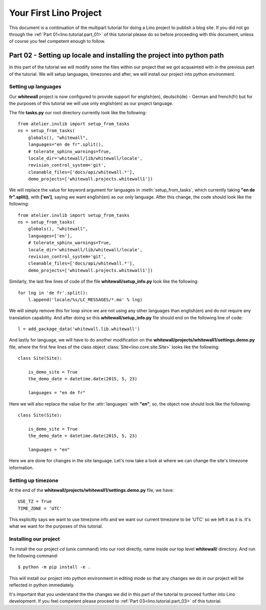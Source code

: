 .. _lino.tutorial.part_02:

=======================
Your First Lino Project
=======================

This document is a continuation of the multipart tutorial for doing a Lino
project to publish a blog site. If you did not go through the :ref:`Part
01<lino.tutorial.part_01>` of this tutorial please do so before proceeding with
this document, unless of course you feel competent enough to follow.

Part 02 - Setting up locale and installing the project into python path
=======================================================================

In this part of the tutorial we will modify some the files within our project
that we got acquainted with in the previous part of the tutorial. We will setup
languages, timezones and after, we will install our project into python
environment.

Setting up languages
--------------------

Our **whitewall** project is now configured to provide support for english(en),
deutsch(de) - German and french(fr) but for the purposes of this tutorial we
will use only english(en) as our project language.

The file **tasks.py** our root directory currently look like the following::

    from atelier.invlib import setup_from_tasks
    ns = setup_from_tasks(
        globals(), "whitewall",
        languages="en de fr".split(),
        # tolerate_sphinx_warnings=True,
        locale_dir='whitewall/lib/whitewall/locale',
        revision_control_system='git',
        cleanable_files=['docs/api/whitewall.*'],
        demo_projects=['whitewall.projects.whitewall1'])

We will replace the value for keyword argument for languages in
:meth:`setup_from_tasks`, which currently taking **"en de fr".split()**, with
**['en']**, saying we want english(en) as our only language. After this change,
the code should look like the following::

    from atelier.invlib import setup_from_tasks
    ns = setup_from_tasks(
        globals(), "whitewall",
        languages=['en'],
        # tolerate_sphinx_warnings=True,
        locale_dir='whitewall/lib/whitewall/locale',
        revision_control_system='git',
        cleanable_files=['docs/api/whitewall.*'],
        demo_projects=['whitewall.projects.whitewall1'])

Similarly, the last few lines of code of the file **whitewall/setup_info.py**
look like the following::

    for lng in 'de fr'.split():
        l.append('locale/%s/LC_MESSAGES/*.mo' % lng)

We will simply remove this for loop since we are not using any other languages
than english(en) and do not require any translation capability. And after doing
so this **whitewall/setup_info.py** file should end on the following line of
code::

    l = add_package_data('whitewall.lib.whitewall')

And lastly for language, we will have to do another modification on the
**whitewall/projects/whitewall1/settings.demo.py** file, where the first few
lines of the class object :class:`Site<lino.core.site.Site>` looks like the following::

    class Site(Site):

        is_demo_site = True
        the_demo_date = datetime.date(2015, 5, 23)

        languages = "en de fr"

Here we will also replace the value for the :attr:`languages` with **"en"**, so,
the object now should look like the following::

    class Site(Site):

        is_demo_site = True
        the_demo_date = datetime.date(2015, 5, 23)

        languages = "en"

Here we are done for changes in the site language. Let's now take a look at
where we can change the site's timezone information.

Setting up timezone
-------------------

At the end of the **whitewall/projects/whitewall1/settings.demo.py** file, we
have::

    USE_TZ = True
    TIME_ZONE = 'UTC'

This explicitly says we want to use timezone info and we want our current
timezone to be 'UTC' so we left it as it is. It's what we want for the purposes
of this tutorial.

Installing our project
----------------------

To install the our project `cd` (unix command) into our root directly, name inside our top
level **whitewall/** directory. And run the following command::

    $ python -m pip install -e .

This will install our project into python environment in editing mode so that
any changes we do in our project will be reflected in python immediately.

It's important that you understand the the changes we did in this part of the
tutorial to proceed further into Lino development. If you feel competent please
proceed to :ref:`Part 03<lino.tutorial.part_03>` of this tutorial.

